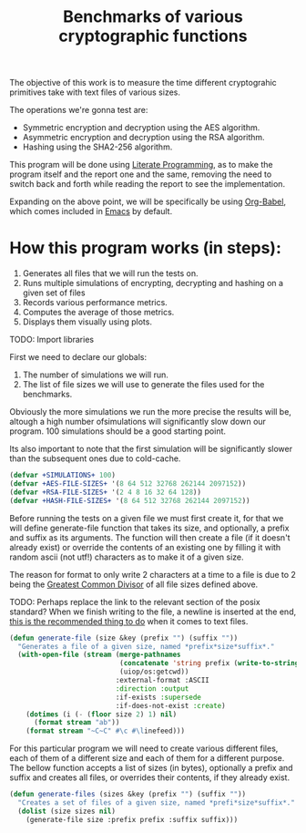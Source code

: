 #+TITLE: Benchmarks of various cryptographic functions

The objective of this work is to measure the time different cryptograhic primitives take with text files of various sizes.

The operations we're gonna test are:
  - Symmetric encryption and decryption using the AES algorithm.
  - Asymmetric encryption and decryption using the RSA algorithm.
  - Hashing using the SHA2-256 algorithm.

This program will be done using [[https://en.wikipedia.org/wiki/Literate_programming][Literate Programming]], as to make the program itself and the report one and the same, removing the need to switch back and forth while reading the report to see the implementation.

Expanding on the above point, we will be specifically be using [[https://orgmode.org/worg/org-contrib/babel/][Org-Babel]], which comes included in [[https://www.gnu.org/software/emacs/][Emacs]] by default.

* How this program works (in steps):
1. Generates all files that we will run the tests on.
2. Runs multiple simulations of encrypting, decrypting and hashing on a given set of files
3. Records various performance metrics.
4. Computes the average of those metrics.
5. Displays them visually using plots.

TODO: Import libraries

First we need to declare our globals:
1. The number of simulations we will run.
2. The list of file sizes we will use to generate the files used for the benchmarks.

Obviously the more simulations we run the more precise the results will be, altough a high number ofsimulations will significantly slow down our program.
100 simulations should be a good starting point.

Its also important to note that the first simulation will be significantly slower than the subsequent ones due to cold-cache.

#+begin_src lisp :results silent
  (defvar +SIMULATIONS+ 100)
  (defvar +AES-FILE-SIZES+ '(8 64 512 32768 262144 2097152))
  (defvar +RSA-FILE-SIZES+ '(2 4 8 16 32 64 128))
  (defvar +HASH-FILE-SIZES+ '(8 64 512 32768 262144 2097152))
#+end_src

Before running the tests on a given file we must first create it, for that we will define generate-file function that takes its size, and optionally, a prefix and suffix as its arguments.
The function will then create a file (if it doesn't already exist) or override the contents of an existing one by filling it with random ascii (not utf!) characters as to make it of a given size.

The reason for format to only write 2 characters at a time to a file is due to 2 being the [[https://en.wikipedia.org/wiki/Greatest_common_divisor][Greatest Common Divisor]] of all file sizes defined above.

TODO: Perhaps replace the link to the relevant section of the posix standard?
When we finish writing to the file, a newline is inserted at the end, [[https://stackoverflow.com/questions/729692/why-should-text-files-end-with-a-newline][this is the recommended thing to do]] when it comes to text files.

#+begin_src lisp :results silent
  (defun generate-file (size &key (prefix "") (suffix ""))
    "Generates a file of a given size, named *prefix*size*suffix*."
    (with-open-file (stream (merge-pathnames
                             (concatenate 'string prefix (write-to-string size) suffix)
                             (uiop/os:getcwd))
                            :external-format :ASCII
                            :direction :output
                            :if-exists :supersede
                            :if-does-not-exist :create)
      (dotimes (i (- (floor size 2) 1) nil)
        (format stream "ab"))
      (format stream "~C~C" #\c #\linefeed)))
#+end_src

For this particular program we will need to create various different files, each of them of a different size and each of them for a different purpose.
The bellow function accepts a list of sizes (in bytes), optionally a prefix and suffix and creates all files, or overrides their contents, if they already exist.

#+begin_src lisp :results silent
  (defun generate-files (sizes &key (prefix "") (suffix ""))
    "Creates a set of files of a given size, named *prefi*size*suffix*."
    (dolist (size sizes nil)
      (generate-file size :prefix prefix :suffix suffix)))
#+end_src
